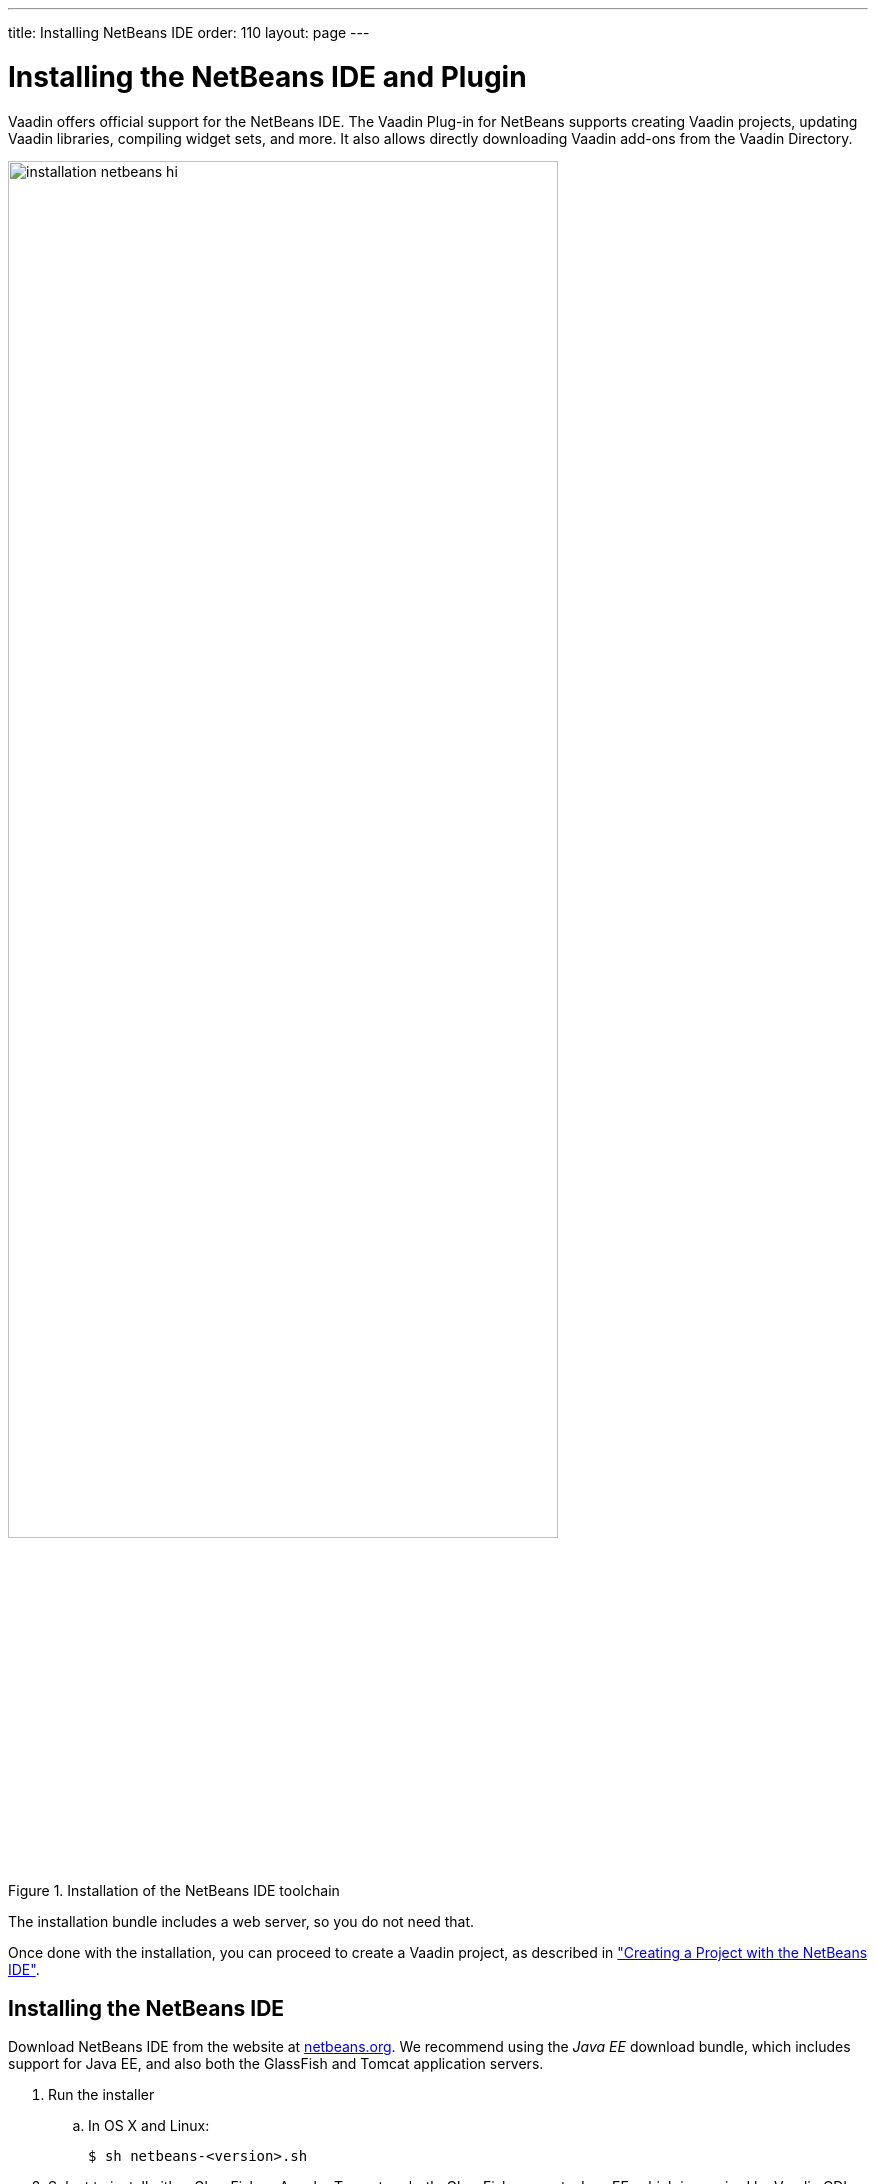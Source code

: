 ---
title: Installing NetBeans IDE
order: 110
layout: page
---

[[installing.netbeans]]
= Installing the NetBeans IDE and Plugin

Vaadin offers official support for the NetBeans IDE.
The Vaadin Plug-in for NetBeans supports creating Vaadin projects, updating Vaadin libraries, compiling widget sets, and more.
It also allows directly downloading Vaadin add-ons from the Vaadin Directory.

.Installation of the NetBeans IDE toolchain
image::img/installation-netbeans-hi.png[width=80%, scaledwidth=80%]

The installation bundle includes a web server, so you do not need that.

Once done with the installation, you can proceed to create a Vaadin project, as described in <<DUMMY/../../../framework/getting-started/getting-started-netbeans#getting-started.netbeans, "Creating a Project with the NetBeans IDE">>.

[[installing.netbeans.ide]]
== Installing the NetBeans IDE

Download NetBeans IDE from the website at https://netbeans.org/downloads/[netbeans.org].
We recommend using the _Java EE_ download bundle, which includes support for Java EE, and also both the GlassFish and Tomcat application servers.

. Run the installer

.. In OS X and Linux:
+
[subs="normal"]
----
[prompt]#$# [command]#sh# [replaceable]#netbeans-<version>.sh#
----

. Select to install either GlassFish or Apache Tomcat, or both.
GlassFish supports Java EE, which is required by Vaadin CDI and Vaadin Spring add-ons, while standard Tomcat does not support it.
Click [guibutton]#Next#.
ifdef::web[]
+
image::img/installing-netbeans-1.png[width=60%]
endif::web[]

. If you accept the license, click [guibutton]#Next#.

. Choose installation folder and Java SDK.
ifdef::web[]
+
image::img/installing-netbeans-3.png[width=60%]
endif::web[]
+
In OS X and Linux, if you ran the installer with root permissions or can write to [filename]#/opt#, the [filename]#/opt# path is standard for such system-wide packages.
+
Click [guibutton]#Next#.

. Choose the folder for installing the server.
ifdef::web[]
+
image::img/installing-netbeans-4.png[width=60%]
endif::web[]

. Check the settings.
ifdef::web[]
+
image::img/installing-netbeans-5.png[width=60%]
endif::web[]
+
Click [guibutton]#Finish#.
It takes a while to install the NetBeans IDE.

. Finally, click [guibutton]#Done# to exit the installer.

You can now start NetBeans by starting the [filename]#bin/netbeans# from under the installation folder.

In Linux and OS X:

[subs="normal"]
----
[prompt]#$# [replaceable]#/opt/netbeans-8.1#/bin/netbeans
----

You can now proceed to install the Vaadin Plug-in for NetBeans IDE.

[[installing.netbeans.plugin]]
== Installing the Vaadin Plug-in for NetBeans IDE

You can install the plug-in from the NetBeans Plugin Portal Update Center as follows.

. Select "Tools > Plugins" from the NetBeans main menu.

. Select the [guilabel]#Available Plugins# tab.
.. Type "Vaadin" in the [guilabel]#Search# box and press kbd:Enter[].
.. Select the [guilabel]#Install# check box for the [guilabel]#Vaadin Plugin for NetBeans#.
ifdef::web[]
+
image::img/installing-netbeans-plugin-1.png[width=80%]
endif::web[]

.. Click [guibutton]#Install#.

. In the plugin installation window, click [guibutton]#Next#.
. Accept the license if choose to do so.
Click [guibutton]#Install#.

. The Vaadin Plugin is not signed, so you need to verify the certificate.
Click [guibutton]#Continue#.

. In the final step, select [guilabel]#Restart IDE now" and click [guibutton]#Finish#.

You can now proceed to create a Vaadin project, as described in <<DUMMY/../../../framework/getting-started/getting-started-netbeans#getting-started.netbeans, "Creating a Project with the NetBeans IDE">>.

The Vaadin Plug-in for NetBeans IDE can also be downloaded from the plug-in page at http://plugins.netbeans.org/plugin/50531/vaadin-plug-in-for-netbeans[plugins.netbeans.org/plugin/50531/vaadin-plug-in-for-netbeans].
